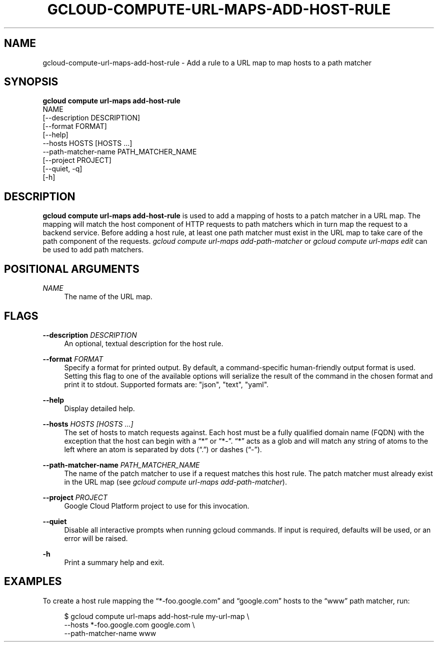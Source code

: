 '\" t
.TH "GCLOUD\-COMPUTE\-URL\-MAPS\-ADD\-HOST\-RULE" "1"
.ie \n(.g .ds Aq \(aq
.el       .ds Aq '
.nh
.ad l
.SH "NAME"
gcloud-compute-url-maps-add-host-rule \- Add a rule to a URL map to map hosts to a path matcher
.SH "SYNOPSIS"
.sp
.nf
\fBgcloud compute url\-maps add\-host\-rule\fR
  NAME
  [\-\-description DESCRIPTION]
  [\-\-format FORMAT]
  [\-\-help]
  \-\-hosts HOSTS [HOSTS \&...]
  \-\-path\-matcher\-name PATH_MATCHER_NAME
  [\-\-project PROJECT]
  [\-\-quiet, \-q]
  [\-h]
.fi
.SH "DESCRIPTION"
.sp
\fBgcloud compute url\-maps add\-host\-rule\fR is used to add a mapping of hosts to a patch matcher in a URL map\&. The mapping will match the host component of HTTP requests to path matchers which in turn map the request to a backend service\&. Before adding a host rule, at least one path matcher must exist in the URL map to take care of the path component of the requests\&. \fIgcloud compute url\-maps add\-path\-matcher\fR or \fIgcloud compute url\-maps edit\fR can be used to add path matchers\&.
.SH "POSITIONAL ARGUMENTS"
.PP
\fINAME\fR
.RS 4
The name of the URL map\&.
.RE
.SH "FLAGS"
.PP
\fB\-\-description\fR \fIDESCRIPTION\fR
.RS 4
An optional, textual description for the host rule\&.
.RE
.PP
\fB\-\-format\fR \fIFORMAT\fR
.RS 4
Specify a format for printed output\&. By default, a command\-specific human\-friendly output format is used\&. Setting this flag to one of the available options will serialize the result of the command in the chosen format and print it to stdout\&. Supported formats are: "json", "text", "yaml"\&.
.RE
.PP
\fB\-\-help\fR
.RS 4
Display detailed help\&.
.RE
.PP
\fB\-\-hosts\fR \fIHOSTS [HOSTS \&...]\fR
.RS 4
The set of hosts to match requests against\&. Each host must be a fully qualified domain name (FQDN) with the exception that the host can begin with a \(lq*\(rq or \(lq*\-\(rq\&. \(lq*\(rq acts as a glob and will match any string of atoms to the left where an atom is separated by dots (\(lq\&.\(rq) or dashes (\(lq\-\(rq)\&.
.RE
.PP
\fB\-\-path\-matcher\-name\fR \fIPATH_MATCHER_NAME\fR
.RS 4
The name of the patch matcher to use if a request matches this host rule\&. The patch matcher must already exist in the URL map (see
\fIgcloud compute url\-maps add\-path\-matcher\fR)\&.
.RE
.PP
\fB\-\-project\fR \fIPROJECT\fR
.RS 4
Google Cloud Platform project to use for this invocation\&.
.RE
.PP
\fB\-\-quiet\fR
.RS 4
Disable all interactive prompts when running gcloud commands\&. If input is required, defaults will be used, or an error will be raised\&.
.RE
.PP
\fB\-h\fR
.RS 4
Print a summary help and exit\&.
.RE
.SH "EXAMPLES"
.sp
To create a host rule mapping the \(lq*\-foo\&.google\&.com\(rq and \(lqgoogle\&.com\(rq hosts to the \(lqwww\(rq path matcher, run:
.sp
.if n \{\
.RS 4
.\}
.nf
$ gcloud compute url\-maps add\-host\-rule my\-url\-map \e
    \-\-hosts *\-foo\&.google\&.com google\&.com \e
    \-\-path\-matcher\-name www
.fi
.if n \{\
.RE
.\}
